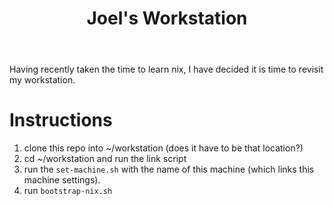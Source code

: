 #+TITLE: Joel's Workstation

Having recently taken the time to learn nix, I have decided it is time to revisit my workstation.

* Instructions
1. clone this repo into ~/workstation (does it have to be that location?)
2. cd ~/workstation and run the link script
3. run the ~set-machine.sh~ with the name of this machine (which links this machine settings).
3. run ~bootstrap-nix.sh~
